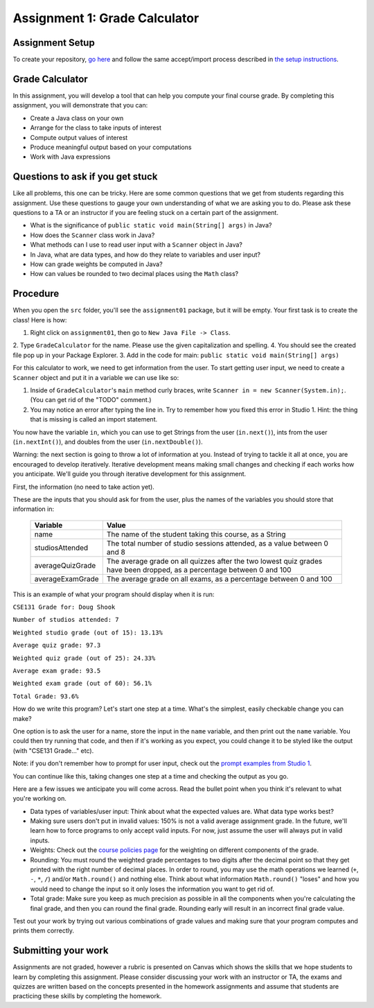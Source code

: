 ==============================
Assignment 1: Grade Calculator
==============================

Assignment Setup
================

To create your repository, `go here <https://classroom.github.com/a/slDXZGJE>`_ and follow the same accept/import process described in `the setup instructions <../Module0-Introduction/software.html>`_.

Grade Calculator
================

In this assignment, you will develop a tool that can help you compute your final course grade. By completing this assignment, you will demonstrate that you can:

* Create a Java class on your own

* Arrange for the class to take inputs of interest

* Compute output values of interest

* Produce meaningful output based on your computations

* Work with Java expressions

Questions to ask if you get stuck
=================================

Like all problems, this one can be tricky. Here are some common questions that we get from students regarding this assignment. Use these questions to gauge your own understanding of what we are asking you to do. Please ask these questions to a TA or an instructor if you are feeling stuck on a certain part of the assignment.

* What is the significance of ``public static void main(String[] args)`` in Java?

* How does the ``Scanner`` class work in Java?

* What methods can I use to read user input with a ``Scanner`` object in Java?

* In Java, what are data types, and how do they relate to variables and user input?

* How can grade weights be computed in Java?

* How can values be rounded to two decimal places using the ``Math`` class?

Procedure
================

When you open the ``src`` folder, you'll see the ``assignment01`` package, but it will be empty. Your first task is to create the class! Here is how:

1. Right click on ``assignment01``, then go to ``New Java File -> Class``.
2. Type ``GradeCalculator`` for the name. Please use the given capitalization and spelling.
4. You should see the created file pop up in your Package Explorer.
3. Add in the code for main: ``public static void main(String[] args)``

For this calculator to work, we need to get information from the user. To start getting user input, we need to create a ``Scanner`` object and put it in a variable we can use like so:

1. Inside of ``GradeCalculator``'s ``main`` method curly braces, write ``Scanner in = new Scanner(System.in);``. (You can get rid of the "TODO" comment.)
2. You may notice an error after typing the line in. Try to remember how you fixed this error in Studio 1. Hint: the thing that is missing is called an import statement.

You now have the variable ``in``, which you can use to get Strings from the user (``in.next()``), ints from the user (``in.nextInt()``), and doubles from the user (``in.nextDouble()``).

Warning: the next section is going to throw a lot of information at you. Instead of trying to tackle it all at once, you are encouraged to develop iteratively. Iterative development means making small changes and checking if each works how you anticipate. We'll guide you through iterative development for this assignment.

First, the information (no need to take action yet).

These are the inputs that you should ask for from the user, plus the names of the variables you should store that information in:

	+------------------------+--------------------------------------------------------------------------------------------------------------------------+
	| Variable               | Value                                                                                                                    |
	+========================+==========================================================================================================================+
	| name                   | The name of the student taking this course, as a String                                                                  |
	+------------------------+--------------------------------------------------------------------------------------------------------------------------+
	| studiosAttended        | The total number of studio sessions attended, as a value between 0 and 8                                                 |
	+------------------------+--------------------------------------------------------------------------------------------------------------------------+
	| averageQuizGrade       | The average grade on all quizzes after the two lowest quiz grades have been dropped, as a percentage between 0 and 100   |
	+------------------------+--------------------------------------------------------------------------------------------------------------------------+
	| averageExamGrade       | The average grade on all exams, as a percentage between 0 and 100                                                        |
	+------------------------+--------------------------------------------------------------------------------------------------------------------------+

This is an example of what your program should display when it is run:

``CSE131 Grade for: Doug Shook``

``Number of studios attended: 7``

``Weighted studio grade (out of 15): 13.13%``

``Average quiz grade: 97.3``

``Weighted quiz grade (out of 25): 24.33%``

``Average exam grade: 93.5``

``Weighted exam grade (out of 60): 56.1%``

``Total Grade: 93.6%``

How do we write this program? Let's start one step at a time. What's the simplest, easily checkable change you can make?

One option is to ask the user for a name, store the input in the ``name`` variable, and then print out the ``name`` variable. You could then try running that code, and then if it's working as you expect, you could change it to be styled like the output (with "CSE131 Grade..." etc).

Note: if you don't remember how to prompt for user input, check out the `prompt examples from Studio 1 <https://131text.com/ns/books/published/csjava/Module1-Types-and-Names/studio.html#average>`_.

You can continue like this, taking changes one step at a time and checking the output as you go.

Here are a few issues we anticipate you will come across. Read the bullet point when you think it's relevant to what you're working on.

* Data types of variables/user input: Think about what the expected values are. What data type works best?

* Making sure users don't put in invalid values: 150% is not a valid average assignment grade. In the future, we'll learn how to force programs to only accept valid inputs. For now, just assume the user will always put in valid inputs.

* Weights: Check out the `course policies page <https://wustl.instructure.com/courses/158279/pages/course-policies>`_ for the weighting on different components of the grade.

* Rounding: You must round the weighted grade percentages to two digits after the decimal point so that they get printed with the right number of decimal places. In order to round, you may use the math operations we learned (``+``, ``-``, ``*``, ``/``) and/or ``Math.round()`` and nothing else. Think about what information ``Math.round()`` "loses" and how you would need to change the input so it only loses the information you want to get rid of.

* Total grade: Make sure you keep as much precision as possible in all the components when you're calculating the final grade, and then you can round the final grade. Rounding early will result in an incorrect final grade value.

Test out your work by trying out various combinations of grade values and making sure that your program computes and prints them correctly.

Submitting your work
====================

Assignments are not graded, however a rubric is presented on Canvas which shows the skills that we hope students to learn by completing this assignment. Please consider discussing your work with an instructor or TA, the exams and quizzes are written based on the concepts presented in the homework assignments and assume that students are practicing these skills by completing the homework.